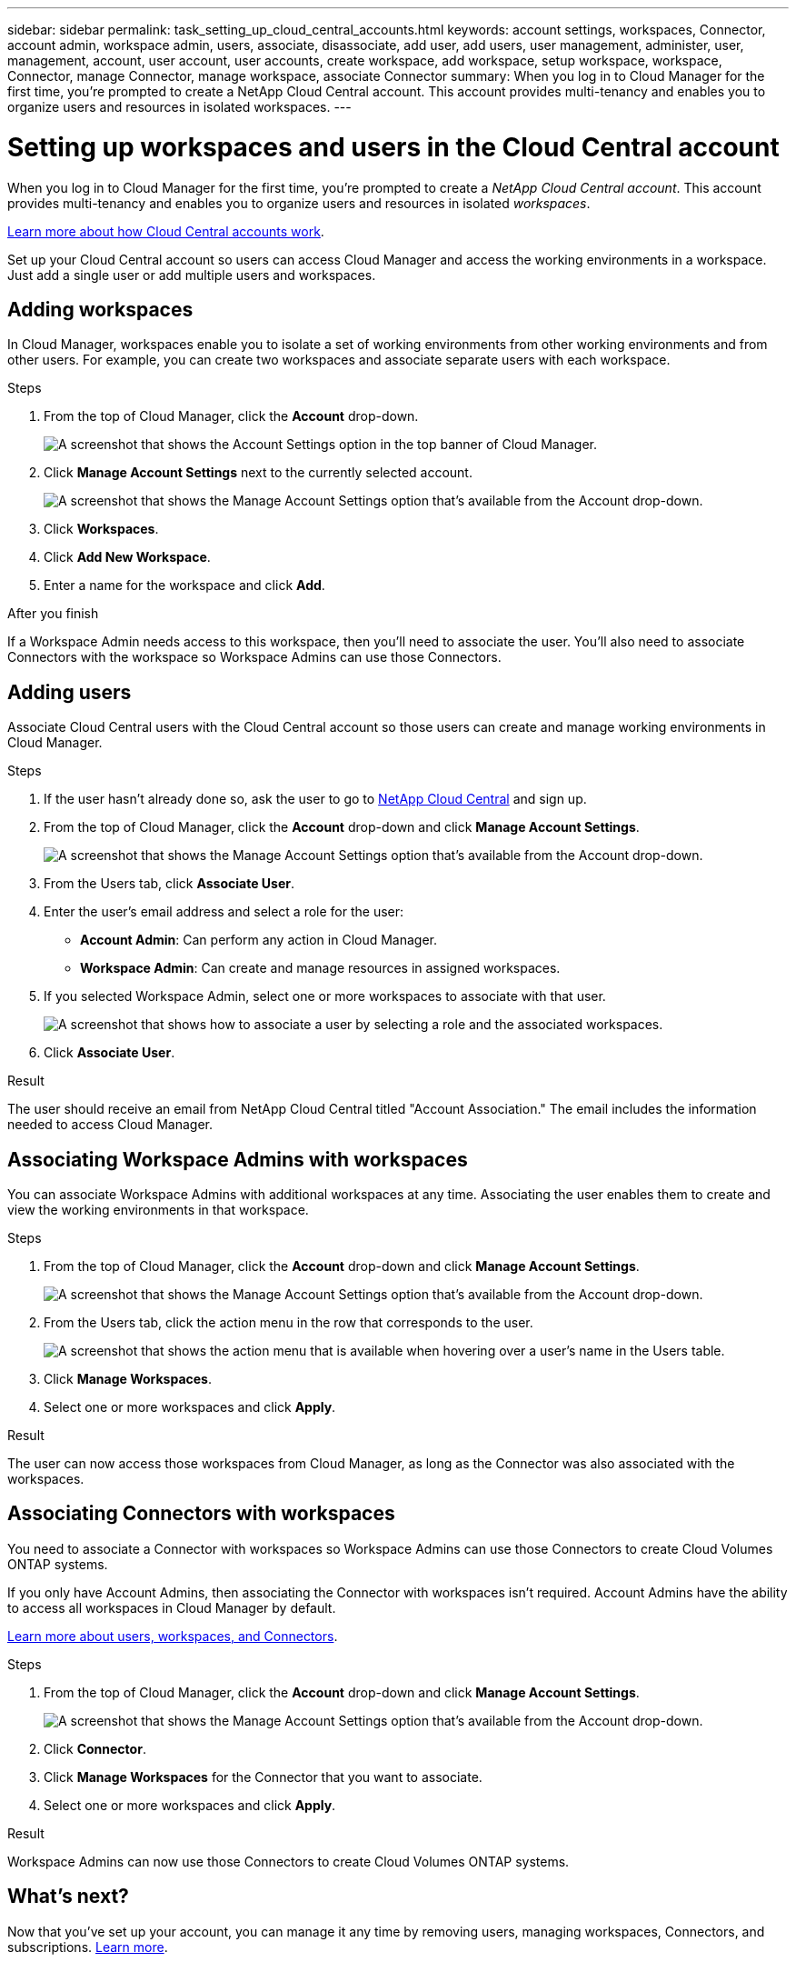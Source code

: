 ---
sidebar: sidebar
permalink: task_setting_up_cloud_central_accounts.html
keywords: account settings, workspaces, Connector, account admin, workspace admin, users, associate, disassociate, add user, add users, user management, administer, user, management, account, user account, user accounts, create workspace, add workspace, setup workspace, workspace, Connector, manage Connector, manage workspace, associate Connector
summary: When you log in to Cloud Manager for the first time, you're prompted to create a NetApp Cloud Central account. This account provides multi-tenancy and enables you to organize users and resources in isolated workspaces.
---

= Setting up workspaces and users in the Cloud Central account
:hardbreaks:
:nofooter:
:icons: font
:linkattrs:
:imagesdir: ./media/

[.lead]
When you log in to Cloud Manager for the first time, you're prompted to create a _NetApp Cloud Central account_. This account provides multi-tenancy and enables you to organize users and resources in isolated _workspaces_.

link:concept_cloud_central_accounts.html[Learn more about how Cloud Central accounts work].

Set up your Cloud Central account so users can access Cloud Manager and access the working environments in a workspace. Just add a single user or add multiple users and workspaces.

== Adding workspaces

In Cloud Manager, workspaces enable you to isolate a set of working environments from other working environments and from other users. For example, you can create two workspaces and associate separate users with each workspace.

.Steps

. From the top of Cloud Manager, click the *Account* drop-down.
+
image:screenshot_account_settings_menu.gif[A screenshot that shows the Account Settings option in the top banner of Cloud Manager.]

. Click *Manage Account Settings* next to the currently selected account.
+
image:screenshot_manage_account_settings.gif[A screenshot that shows the Manage Account Settings option that's available from the Account drop-down.]

. Click *Workspaces*.

. Click *Add New Workspace*.

. Enter a name for the workspace and click *Add*.

.After you finish

If a Workspace Admin needs access to this workspace, then you'll need to associate the user. You'll also need to associate Connectors with the workspace so Workspace Admins can use those Connectors.

== Adding users

Associate Cloud Central users with the Cloud Central account so those users can create and manage working environments in Cloud Manager.

.Steps

. If the user hasn't already done so, ask the user to go to https://cloud.netapp.com[NetApp Cloud Central^] and sign up.

. From the top of Cloud Manager, click the *Account* drop-down and click *Manage Account Settings*.
+
image:screenshot_manage_account_settings.gif[A screenshot that shows the Manage Account Settings option that's available from the Account drop-down.]

. From the Users tab, click *Associate User*.

. Enter the user's email address and select a role for the user:
+
* *Account Admin*: Can perform any action in Cloud Manager.
* *Workspace Admin*: Can create and manage resources in assigned workspaces.

. If you selected Workspace Admin, select one or more workspaces to associate with that user.
+
image:screenshot_associate_user.gif[A screenshot that shows how to associate a user by selecting a role and the associated workspaces.]

. Click *Associate User*.

.Result

The user should receive an email from NetApp Cloud Central titled "Account Association." The email includes the information needed to access Cloud Manager.

== Associating Workspace Admins with workspaces

You can associate Workspace Admins with additional workspaces at any time. Associating the user enables them to create and view the working environments in that workspace.

.Steps

. From the top of Cloud Manager, click the *Account* drop-down and click *Manage Account Settings*.
+
image:screenshot_manage_account_settings.gif[A screenshot that shows the Manage Account Settings option that's available from the Account drop-down.]

. From the Users tab, click the action menu in the row that corresponds to the user.
+
image:screenshot_associate_user_workspace.gif[A screenshot that shows the action menu that is available when hovering over a user's name in the Users table.]

. Click *Manage Workspaces*.

. Select one or more workspaces and click *Apply*.

.Result

The user can now access those workspaces from Cloud Manager, as long as the Connector was also associated with the workspaces.

== Associating Connectors with workspaces

You need to associate a Connector with workspaces so Workspace Admins can use those Connectors to create Cloud Volumes ONTAP systems.

If you only have Account Admins, then associating the Connector with workspaces isn't required. Account Admins have the ability to access all workspaces in Cloud Manager by default.

link:concept_cloud_central_accounts.html#users-workspaces-and-service-connectors[Learn more about users, workspaces, and Connectors].

.Steps

. From the top of Cloud Manager, click the *Account* drop-down and click *Manage Account Settings*.
+
image:screenshot_manage_account_settings.gif[A screenshot that shows the Manage Account Settings option that's available from the Account drop-down.]

. Click *Connector*.

. Click *Manage Workspaces* for the Connector that you want to associate.

. Select one or more workspaces and click *Apply*.

.Result

Workspace Admins can now use those Connectors to create Cloud Volumes ONTAP systems.

== What's next?

Now that you've set up your account, you can manage it any time by removing users, managing workspaces, Connectors, and subscriptions. link:task_managing_cloud_central_accounts.html[Learn more].
